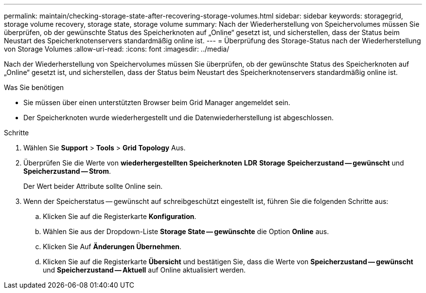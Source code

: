 ---
permalink: maintain/checking-storage-state-after-recovering-storage-volumes.html 
sidebar: sidebar 
keywords: storagegrid, storage volume recovery, storage state, storage volume 
summary: Nach der Wiederherstellung von Speichervolumes müssen Sie überprüfen, ob der gewünschte Status des Speicherknoten auf „Online“ gesetzt ist, und sicherstellen, dass der Status beim Neustart des Speicherknotenservers standardmäßig online ist. 
---
= Überprüfung des Storage-Status nach der Wiederherstellung von Storage Volumes
:allow-uri-read: 
:icons: font
:imagesdir: ../media/


[role="lead"]
Nach der Wiederherstellung von Speichervolumes müssen Sie überprüfen, ob der gewünschte Status des Speicherknoten auf „Online“ gesetzt ist, und sicherstellen, dass der Status beim Neustart des Speicherknotenservers standardmäßig online ist.

.Was Sie benötigen
* Sie müssen über einen unterstützten Browser beim Grid Manager angemeldet sein.
* Der Speicherknoten wurde wiederhergestellt und die Datenwiederherstellung ist abgeschlossen.


.Schritte
. Wählen Sie *Support* > *Tools* > *Grid Topology* Aus.
. Überprüfen Sie die Werte von *wiederhergestellten Speicherknoten* *LDR* *Storage* *Speicherzustand -- gewünscht* und *Speicherzustand -- Strom*.
+
Der Wert beider Attribute sollte Online sein.

. Wenn der Speicherstatus -- gewünscht auf schreibgeschützt eingestellt ist, führen Sie die folgenden Schritte aus:
+
.. Klicken Sie auf die Registerkarte *Konfiguration*.
.. Wählen Sie aus der Dropdown-Liste *Storage State -- gewünschte* die Option *Online* aus.
.. Klicken Sie Auf *Änderungen Übernehmen*.
.. Klicken Sie auf die Registerkarte *Übersicht* und bestätigen Sie, dass die Werte von *Speicherzustand -- gewünscht* und *Speicherzustand -- Aktuell* auf Online aktualisiert werden.



